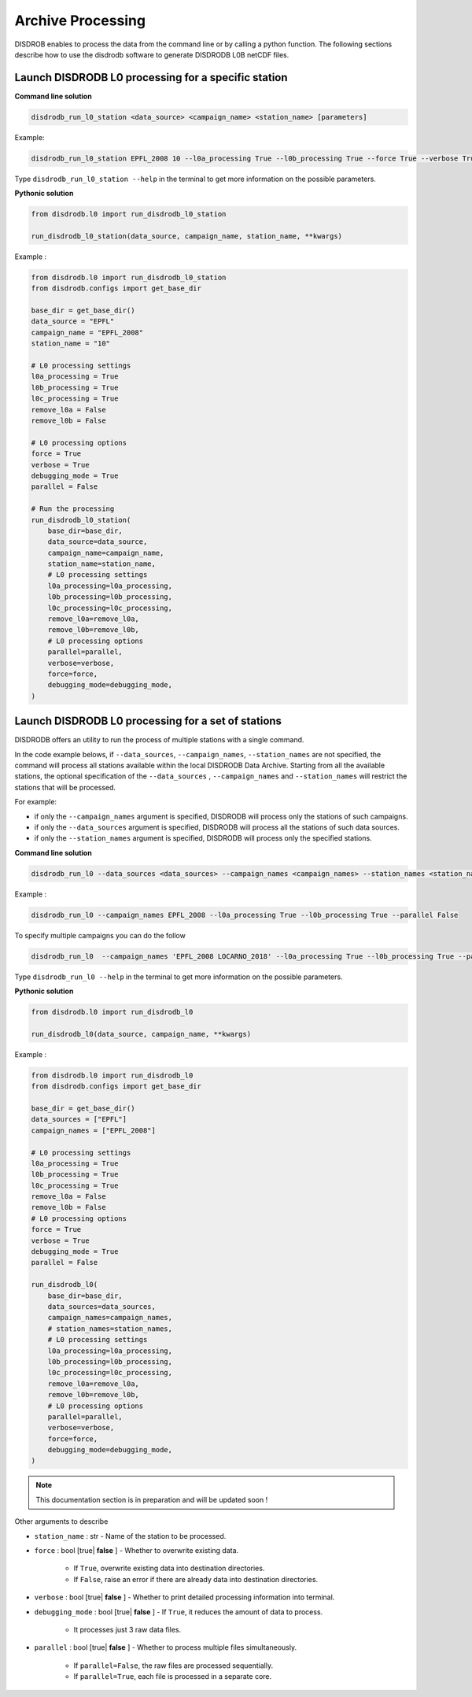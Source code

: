 .. _processing:

============================
Archive Processing
============================

DISDROB enables to process the data from the command line or by calling a python function.
The following sections describe how to use the disdrodb software to generate DISDRODB L0B netCDF files.


Launch DISDRODB L0 processing for a specific station
======================================================


**Command line solution**


.. code-block:: bash

	disdrodb_run_l0_station <data_source> <campaign_name> <station_name> [parameters]


Example:

.. code-block:: bash

	disdrodb_run_l0_station EPFL_2008 10 --l0a_processing True --l0b_processing True --force True --verbose True --parallel False

Type ``disdrodb_run_l0_station --help`` in the terminal to get more information on the possible parameters.


**Pythonic solution**


.. code-block::

    from disdrodb.l0 import run_disdrodb_l0_station

    run_disdrodb_l0_station(data_source, campaign_name, station_name, **kwargs)


Example :


.. code-block:: python

    from disdrodb.l0 import run_disdrodb_l0_station
    from disdrodb.configs import get_base_dir

    base_dir = get_base_dir()
    data_source = "EPFL"
    campaign_name = "EPFL_2008"
    station_name = "10"

    # L0 processing settings
    l0a_processing = True
    l0b_processing = True
    l0c_processing = True
    remove_l0a = False
    remove_l0b = False

    # L0 processing options
    force = True
    verbose = True
    debugging_mode = True
    parallel = False

    # Run the processing
    run_disdrodb_l0_station(
        base_dir=base_dir,
        data_source=data_source,
        campaign_name=campaign_name,
        station_name=station_name,
        # L0 processing settings
        l0a_processing=l0a_processing,
        l0b_processing=l0b_processing,
        l0c_processing=l0c_processing,
        remove_l0a=remove_l0a,
        remove_l0b=remove_l0b,
        # L0 processing options
        parallel=parallel,
        verbose=verbose,
        force=force,
        debugging_mode=debugging_mode,
    )


Launch DISDRODB L0 processing for a set of stations
==================================================================


DISDRODB offers an utility to run the process of multiple stations with a single command.

In the code example belows, if ``--data_sources``, ``--campaign_names``, ``--station_names``
are not specified, the command will process all stations available within the local DISDRODB Data Archive.
Starting from all the available stations, the optional specification of the ``--data_sources`` , ``--campaign_names``
and ``--station_names`` will restrict the stations that will be processed.

For example:

- if only the ``--campaign_names`` argument is specified, DISDRODB will process only the stations of such campaigns.
- if only the ``--data_sources`` argument is specified, DISDRODB will process all the stations of such data sources.
- if only the ``--station_names`` argument is specified, DISDRODB will process only the specified stations.


**Command line solution**



.. code-block:: bash

	disdrodb_run_l0 --data_sources <data_sources> --campaign_names <campaign_names> --station_names <station_names> [parameters]

Example :

.. code-block:: bash

	disdrodb_run_l0 --campaign_names EPFL_2008 --l0a_processing True --l0b_processing True --parallel False

To  specify multiple campaigns you can do the follow

.. code-block:: bash

	disdrodb_run_l0  --campaign_names 'EPFL_2008 LOCARNO_2018' --l0a_processing True --l0b_processing True --parallel False


Type ``disdrodb_run_l0 --help`` in the terminal to get more information on the possible parameters.


**Pythonic solution**


.. code-block::

    from disdrodb.l0 import run_disdrodb_l0

    run_disdrodb_l0(data_source, campaign_name, **kwargs)


Example :

.. code-block:: python

    from disdrodb.l0 import run_disdrodb_l0
    from disdrodb.configs import get_base_dir

    base_dir = get_base_dir()
    data_sources = ["EPFL"]
    campaign_names = ["EPFL_2008"]

    # L0 processing settings
    l0a_processing = True
    l0b_processing = True
    l0c_processing = True
    remove_l0a = False
    remove_l0b = False
    # L0 processing options
    force = True
    verbose = True
    debugging_mode = True
    parallel = False

    run_disdrodb_l0(
        base_dir=base_dir,
        data_sources=data_sources,
        campaign_names=campaign_names,
        # station_names=station_names,
        # L0 processing settings
        l0a_processing=l0a_processing,
        l0b_processing=l0b_processing,
        l0c_processing=l0c_processing,
        remove_l0a=remove_l0a,
        remove_l0b=remove_l0b,
        # L0 processing options
        parallel=parallel,
        verbose=verbose,
        force=force,
        debugging_mode=debugging_mode,
    )


.. note::

    This documentation section is in preparation and will be updated soon ! 

Other arguments to describe

* ``station_name`` : str - Name of the station to be processed.


* ``force`` : bool [true\| **false** ] - Whether to overwrite existing data.

    *  If ``True``, overwrite existing data into destination directories.
    *  If ``False``, raise an error if there are already data into destination directories.


* ``verbose`` : bool [true\| **false** ] - Whether to print detailed processing information into terminal.


* ``debugging_mode`` : bool [true\| **false** ] -  If ``True``, it reduces the amount of data to process.

    * It processes just 3 raw data files.

* ``parallel`` : bool [true\| **false** ] - Whether to process multiple files simultaneously.

    * If ``parallel=False``, the raw files are processed sequentially.
    * If ``parallel=True``, each file is processed in a separate core.